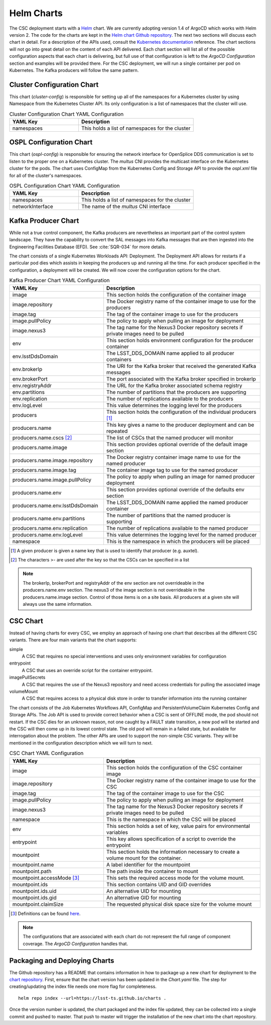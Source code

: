 Helm Charts
===========

The CSC deployment starts with a `Helm <https://v2.helm.sh/>`_ chart. We are
currently adopting version 1.4 of ArgoCD which works with Helm version 2.
The code for the charts are kept in the
`Helm chart Github repository <https://github.com/lsst-ts/charts>`_. The next
two sections will discuss each chart in detail. For a description of the APIs
used, consult the
`Kubernetes documentation <https://kubernetes.io/docs/reference/>`_ reference.
The chart sections will not go into great detail on the content of
each API delivered. Each chart section will list all of the possible
configuration aspects that each chart is delivering, but full use of that
configuration is left to the `ArgoCD Configuration` section and examples will
be provided there. For the CSC deployment, we will run a single container per
pod on Kubernetes. The Kafka producers will follow the same pattern.

Cluster Configuration Chart
---------------------------

This chart (`cluster-config`) is responsible for setting up all of the
namespaces for a Kubernetes cluster by using Namespace from the Kubernetes
Cluster API. Its only configuration is a list of namespaces that the cluster
will use.

.. list-table:: Cluster Configuration Chart YAML Configuration
   :widths: 15 25
   :header-rows: 1

   * - YAML Key
     - Description
   * - namespaces
     - This holds a list of namespaces for the cluster

OSPL Configuration Chart
------------------------

This chart (`ospl-config`) is responsible for ensuring the network interface
for OpenSplice DDS communication is set to listen to the proper one on a
Kubernetes cluster. The `multus` CNI provides the multicast interface on the
Kubernetes cluster for the pods. The chart uses ConfigMap from the Kubernetes
Config and Storage API to provide the `ospl.xml` file for all of the cluster's
namespaces.

.. list-table:: OSPL Configuration Chart YAML Configuration
   :widths: 15 25
   :header-rows: 1

   * - YAML Key
     - Description
   * - namespaces
     - This holds a list of namespaces for the cluster
   * - networkInterface
     - The name of the `multus` CNI interface

Kafka Producer Chart
--------------------

While not a true control component, the Kafka producers are nevertheless an
important part of the control system landscape. They have the capability to
convert the SAL messages into Kafka messages that are then ingested into the
Engineering Facilities Database (EFD). See :cite:`SQR-034` for more details. 

The chart consists of a single Kubernetes Workloads API: Deployment. The
Deployment API allows for restarts if a particular pod dies which assists in
keeping the producers up and running all the time. For each producer specified
in the configuration, a deployment will be created. We will now cover the
configuration options for the chart.

.. list-table:: Kafka Producer Chart YAML Configuration
   :widths: 15 25
   :header-rows: 1

   * - YAML Key
     - Description
   * - image
     - This section holds the configuration of the container image
   * - image.repository
     - The Docker registry name of the container image to use for the producers
   * - image.tag
     - The tag of the container image to use for the producers
   * - image.pullPolicy
     - The policy to apply when pulling an image for deployment
   * - image.nexus3
     - The tag name for the Nexus3 Docker repository secrets if private images
       need to be pulled
   * - env
     - This section holds environment configuration for the producer container
   * - env.lsstDdsDomain
     - The LSST_DDS_DOMAIN name applied to all producer containers
   * - env.brokerIp
     - The URI for the Kafka broker that received the generated Kafka messages
   * - env.brokerPort
     - The port associated with the Kafka broker specified in brokerIp
   * - env.registryAddr
     - The URL for the Kafka broker associated schema registry
   * - env.partitions
     - The number of partitions that the producers are supporting
   * - env.replication
     - The number of replications available to the producers
   * - env.logLevel
     - This value determines the logging level for the producers
   * - producers
     - This section holds the configuration of the individual producers [#]_
   * - producers.name
     - This key gives a name to the producer deployment and can be repeated
   * - producers.name.cscs [#]_
     - The list of CSCs that the named producer will monitor
   * - producers.name.image
     - This section provides optional override of the default image section
   * - producers.name.image.repository
     - The Docker registry container image name to use for the named producer
   * - producers.name.image.tag
     - The container image tag to use for the named producer
   * - producers.name.image.pullPolicy
     - The policy to apply when pulling an image for named producer deployment
   * - producers.name.env
     - This section provides optional override of the defaults env section
   * - producers.name.env.lsstDdsDomain
     - The LSST_DDS_DOMAIN name applied the named producer container
   * - producers.name.env.partitions
     - The number of partitions that the named producer is supporting
   * - producers.name.env.replication
     - The number of replications available to the named producer
   * - producers.name.env.logLevel
     - This value determines the logging level for the named producer
   * - namespace
     - This is the namespace in which the producers will be placed

.. [#] A given producer is given a name key that is used to identify that producer (e.g. auxtel).
.. [#] The characters >- are used after the key so that the CSCs can be specified in a list

.. NOTE:: The brokerIp, brokerPort and registryAddr of the env section are not
          overrideable in the producers.name.env section. The nexus3 of the 
          image section is not overrideable in the producers.name.image section.
          Control of those items is on a site basis. All producers at a given
          site will always use the same information.

CSC Chart
---------

Instead of having charts for every CSC, we employ an approach of having one
chart that describes all the different CSC variants. There are four main
variants that the chart supports:

simple
  A CSC that requires no special interventions and uses only environment
  variables for configuration

entrypoint
  A CSC that uses an override script for the container entrypoint.

imagePullSecrets
  A CSC that requires the use of the Nexus3 repository and need access
  credentials for pulling the associated image

volumeMount
  A CSC that requires access to a physical disk store in order to transfer
  information into the running container

The chart consists of the Job Kubernetes Workflows API, ConfigMap and
PersistentVolumeClaim Kubernetes Config and Storage APIs. The Job API is used
to provide correct behavior when a CSC is sent of OFFLINE mode, the pod should
not restart. If the CSC dies for an unknown reason, not one caught by a
FAULT state transition, a new pod will be started and the CSC will then come up
in its lowest control state. The old pod will remain in a failed state, but
available for interrogation about the problem. The other APIs are used to
support the non-simple CSC variants. They will be mentioned in the configuration
description which we will turn to next.

.. list-table:: CSC Chart YAML Configuration
   :widths: 15 25
   :header-rows: 1

   * - YAML Key
     - Description
   * - image
     - This section holds the configuration of the CSC container image
   * - image.repository
     - The Docker registry name of the container image to use for the CSC
   * - image.tag
     - The tag of the container image to use for the CSC
   * - image.pullPolicy
     - The policy to apply when pulling an image for deployment
   * - image.nexus3
     - The tag name for the Nexus3 Docker repository secrets if private images
       need to be pulled
   * - namespace
     - This is the namespace in which the CSC will be placed
   * - env
     - This section holds a set of key, value pairs for environmental variables
   * - entrypoint
     - This key allows specification of a script to override the entrypoint
   * - mountpoint
     - This section holds the information necessary to create a volume mount
       for the container.
   * - mountpoint.name
     - A label identifier for the mountpoint
   * - mountpoint.path
     - The path inside the container to mount
   * - mountpoint.accessMode [#]_
     - This sets the required access mode for the volume mount.
   * - mountpoint.ids
     - This section contains UID and GID overrides
   * - mountpoint.ids.uid
     - An alternative UID for mounting
   * - mountpoint.ids.gid
     - An alternative GID for mounting
   * - mountpoint.claimSize
     - The requested physical disk space size for the volume mount

.. [#] Definitions can be found `here <https://kubernetes.io/docs/concepts/storage/persistent-volumes/#access-modes>`_.

.. NOTE:: The configurations that are associated with each chart do not
          represent the full range of component coverage. The
          `ArgoCD Configuration` handles that.

Packaging and Deploying Charts
------------------------------

The Github repository has a README that contains information in how to package
up a new chart for deployment to the
`chart repository <https://lsst-ts.github.io/charts/>`_. First, ensure that the
chart version has been updated in the `Chart.yaml` file. The step for
creating/updating the index file needs one more flag for completeness.

::

  helm repo index --url=https://lsst-ts.github.io/charts .

Once the version number is updated, the chart packaged and the index file
updated, they can be collected into a single commit and pushed to master. That
push to master will trigger the installation of the new chart into the chart
repository. 
